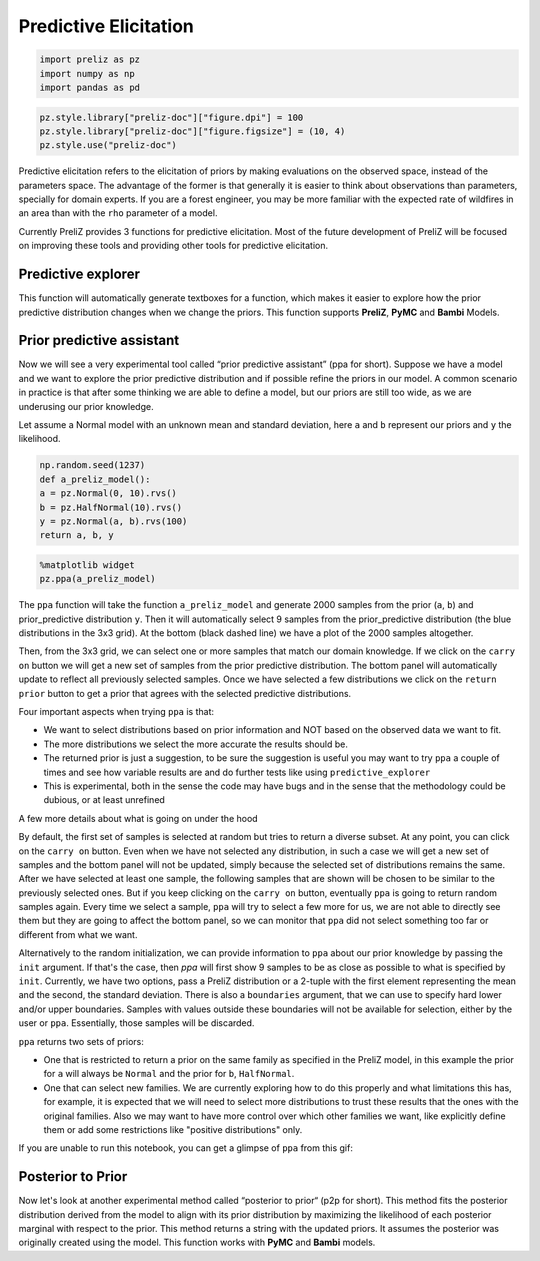 Predictive Elicitation
=======================

.. code-block:: python

    
    import preliz as pz
    import numpy as np
    import pandas as pd

.. code-block:: python

    pz.style.library["preliz-doc"]["figure.dpi"] = 100
    pz.style.library["preliz-doc"]["figure.figsize"] = (10, 4)
    pz.style.use("preliz-doc")

Predictive elicitation refers to the elicitation of priors by making evaluations on the observed space, instead of the parameters space. The advantage of the former is that generally it is easier to think about observations than parameters, specially for domain experts. If you are a forest engineer, you may be more familiar with the expected rate of wildfires in an area than with the ``rho`` parameter of a model.

Currently PreliZ provides 3 functions for predictive elicitation. Most of the future development of PreliZ will be focused on improving these tools and providing other tools for predictive elicitation.

Predictive explorer
-------------------
This function will automatically generate textboxes for a function, which makes it easier to explore how the prior predictive distribution changes when we change the priors. This function supports **PreliZ**, **PyMC** and **Bambi** Models.

.. tabs::

    .. tab:: PreliZ

        Suppose you already have a model, but you are unsure about the implications of its parameters. You can write it using PreliZ distributions and put it inside a function with the arguments being the parameters you want to explore.

        .. code-block:: python

            x = np.linspace(0, 1, 100)
            def a_preliz_model(a_mu, a_sigma, c_sigma=1):
                a = pz.Normal(a_mu, a_sigma).rvs()
                c = pz.Gamma(mu=2, sigma=c_sigma).rvs()
                b = pz.Normal(np.exp(a)*x, c).rvs()
                return b

        By calling predictive_explorer you will get textboxes with some default initial values and for you to explore.

        .. code-block:: python

            pz.predictive_explorer(a_preliz_model)

        .. image:: img/predictive_elicitation/predictive_explorer_preliz_ecdf.png
            :alt: Predictive Explorer ecdf
            :align: center

        After the parameter name, you will see a tuple indicating the valid range of the parameter. These values are inferred automatically by ``predictive_explorer``.

        Currently, we use a very simple heuristic to find the range, so take the suggestion with a pinch of salt
        ``predictive_explorer`` supports three types of plots: empirical cumulative distribution functions (CDFs), kernel density estimations (KDEs), and histograms. Additionally, you can also add custom Matplotlib code using the ``plot_func`` parameter.

        .. code-block:: python

            # Custom function to plot a histogram
            def custom_hist(predictions, ax):
                ax.hist(predictions.flatten(), bins='auto', alpha=0.7)

        .. code-block:: python

            # plot_func set to custom_hist for preliz model
            pz.predictive_explorer(a_preliz_model, samples=10, plot_func=custom_hist)

        .. image:: img/predictive_elicitation/predictive_explorer_preliz_custplot.png
            :alt: Predictive Explorer Custom Plot
            :align: center

    .. tab:: PyMC

        PyMC is an optional dependency of PreliZ, you only need it if you want to use the ``predictive_explorer`` function with PyMC models.

        To install *PyMC*, you can run the following command:

        .. code-block:: bash

            conda install -c conda-forge pymc

        .. code-block:: python

            # Add pymc
            import pymc as pm

        You can write the model using *PyMC* distributions and place it inside the function with the arguments being the parameters you want to explore.

        .. code-block:: python

            x = np.linspace(0, 1, 100)
            def a_pymc_model(a_mu, a_sigma, c_sigma=1):
                with pm.Model() as model:
                    a = pm.Normal("a", a_mu, a_sigma)
                    c = pm.Gamma("c", mu=2, sigma=c_sigma)
                    b = pm.Normal("b", np.exp(a) * x, c, observed=[0] * 100)
                return model

        The ``predictive_explorer`` function auto-detects that the model contains PyMC distributions, alternatively you can specify that the function should use the PyMC engine by providing the parameter ``engine=pymc``.

        .. code-block:: python

            pz.predictive_explorer(a_pymc_model)

        .. image:: img/predictive_elicitation/predictive_explorer_pymc_ecdf.png
            :alt: Predictive Explorer ecdf
            :align: center

        After the parameter name, you will see a tuple indicating the valid range of the parameter. These values are inferred automatically by ``predictive_explorer``.

        Currently, we use a very simple heuristic to find the range, so take the suggestion with a pinch of salt
        ``predictive_explorer`` supports three types of plots: empirical cumulative distribution functions (CDFs), kernel density estimations (KDEs), and histograms. Additionally, you can also add custom Matplotlib code using the ``plot_func`` parameter.

        .. code-block:: python

            # Custom function to plot a histogram
            def custom_hist(predictions, ax):
                ax.hist(predictions.flatten(), bins='auto', alpha=0.7)

        .. code-block:: python

            # plot_func set to custom_hist for pymc model
            pz.predictive_explorer(a_pymc_model, samples=10, plot_func=custom_hist)

        .. image:: img/predictive_elicitation/predictive_explorer_pymc_custplot.png
            :alt: Predictive Explorer Custom Plot
            :align: center

    .. tab:: Bambi

        Bambi is an optional dependency of PreliZ, you only need it if you want to use the ``predictive_explorer`` function with Bambi models.

        To install *Bambi*, you can run the following command:

        .. code-block:: bash

            conda install -c conda-forge bambi

        .. code-block:: python

            # Add bambi
            import bambi as bmb

        The ``predictive_explorer`` function allows you to write the model using *Bambi* distributions and inout it inside the function with the arguments being the parameters you want to explore.

        .. code-block:: python

            data = pd.DataFrame(
            {
                "y": np.random.normal(size=100),
                "x": np.random.normal(size=100),
            }
            )
            def a_bambi_model(a_mu, a_sigma):
                prior = {"Intercept": bmb.Prior("Normal", mu=a_mu, sigma=a_sigma)}
                a_model = bmb.Model("y ~ x", data, priors=prior)
                return a_model

        The ``predictive_explorer`` function automatically detects if the model contains Bambi distributions. Alternatively, you can specify that the function should use the Bambi engine by providing the parameter ``engine=bambi``.

        .. code-block:: python

            pz.predictive_explorer(a_bambi_model)

        .. image:: img/predictive_elicitation/predictive_explorer_bambi_ecdf.png
            :alt: Predictive Explorer ecdf
            :align: center

        After the parameter name, you will see a tuple indicating the valid range of the parameter. These values are inferred automatically by ``predictive_explorer``.

        Currently, we use a very simple heuristic to find the range, so take the suggestion with a pinch of salt
        ``predictive_explorer`` supports three types of plots: empirical cumulative distribution functions (CDFs), kernel density estimations (KDEs), and histograms. Additionally, you can also add custom Matplotlib code using the ``plot_func`` parameter.

        .. code-block:: python

            # Custom function to plot a histogram
            def custom_hist(predictions, ax):
                ax.hist(predictions.flatten(), bins='auto', alpha=0.7)

        .. code-block:: python

            # plot_func set to custom_hist for bambi model
            pz.predictive_explorer(a_bambi_model, samples=10, plot_func=custom_hist)

        .. image:: img/predictive_elicitation/predictive_explorer_bambi_custplot.png
            :alt: Predictive Explorer histogram
            :align: center

Prior predictive assistant
---------------------------
Now we will see a very experimental tool called “prior predictive assistant” (ppa for short). Suppose we have a model and we want to explore the prior predictive distribution and if possible refine the priors in our model. A common scenario in practice is that after some thinking we are able to define a model, but our priors are still too wide, as we are underusing our prior knowledge.

Let assume a Normal model with an unknown mean and standard deviation, here ``a`` and ``b`` represent our priors and ``y`` the likelihood.

.. code-block:: python

    np.random.seed(1237)
    def a_preliz_model():
    a = pz.Normal(0, 10).rvs()
    b = pz.HalfNormal(10).rvs()
    y = pz.Normal(a, b).rvs(100)
    return a, b, y

.. code-block:: python

    %matplotlib widget
    pz.ppa(a_preliz_model)

.. image:: img/predictive_elicitation/ppa_preliz.png
    :alt: Prior predictive assistant
    :align: center

The ``ppa`` function will take the function ``a_preliz_model`` and generate 2000 samples from the prior (``a``, ``b``) and prior_predictive distribution ``y``. Then it will automatically select 9 samples from the prior_predictive distribution (the blue distributions in the 3x3 grid). At the bottom (black dashed line) we have a plot of the 2000 samples altogether.

Then, from the 3x3 grid, we can select one or more samples that match our domain knowledge. If we click on the ``carry on`` button we will get a new set of samples from the prior predictive distribution. The bottom panel will automatically update to reflect all previously selected samples. Once we have selected a few distributions we click on the ``return prior`` button to get a prior that agrees with the selected predictive distributions.

Four important aspects when trying ``ppa`` is that:

* We want to select distributions based on prior information and NOT based on the observed data we want to fit.

* The more distributions we select the more accurate the results should be.

* The returned prior is just a suggestion, to be sure the suggestion is useful you may want to try ``ppa`` a couple of times and see how variable results are and do further tests like using ``predictive_explorer``

* This is experimental, both in the sense the code may have bugs and in the sense that the methodology could be dubious, or at least unrefined


A few more details about what is going on under the hood


By default, the first set of samples is selected at random but tries to return a diverse subset. At any point, you can click on the ``carry on`` button. Even when we have not selected any distribution, in such a case we will get a new set of samples and the bottom panel will not be updated, simply because the selected set of distributions remains the same. After we have selected at least one sample, the following samples that are shown will be chosen to be similar to the previously selected ones. But if you keep clicking on the ``carry on`` button, eventually ``ppa`` is going to return random samples again. Every time we select a sample, ``ppa`` will try to select a few more for us, we are not able to directly see them but they are going to affect the bottom panel, so we can monitor that ``ppa`` did not select something too far or different from what we want.

Alternatively to the random initialization, we can provide information to ``ppa`` about our prior knowledge by passing the ``init`` argument. If that's the case, then `ppa` will first show 9 samples to be as close as possible to what is specified by ``init``. Currently, we have two options, pass a PreliZ distribution or a 2-tuple with the first element representing the mean and the second, the standard deviation. There is also a ``boundaries`` argument, that we can use to specify hard lower and/or upper boundaries. Samples with values outside these boundaries will not be available for selection, either by the user or ``ppa``. Essentially, those samples will be discarded.

``ppa`` returns two sets of priors:

* One that is restricted to return a prior on the same family as specified in the PreliZ model, in this example the prior for ``a`` will always be ``Normal`` and the prior for ``b``, ``HalfNormal``.
* One that can select new families. We are currently exploring how to do this properly and what limitations this has, for example, it is expected that we will need to select more distributions to trust these results that the ones with the original families. Also we may want to have more control over which other families we want, like explicitly define them or add some restrictions like "positive distributions" only.


If you are unable to run this notebook, you can get a glimpse of ``ppa`` from this gif:


.. image:: ppa.gif
    :alt: Prior predictive assistant
    :align: center

Posterior to Prior
-------------------
Now let's look at another experimental method called “posterior to prior“ (p2p for short). This method fits the posterior distribution derived from the model to align with its prior distribution by maximizing the likelihood of each posterior marginal with respect to the prior.
This method returns a string with the updated priors. It assumes the posterior was originally created using the model. This function works with **PyMC** and **Bambi** models.

.. tabs::

    .. tab:: PyMC
        PyMC is an optional dependency of PreliZ, you will need it if you want to use the ``posterior_to_prior`` function with PyMC models.

        To install *PyMC*, you can run the following command:

        .. code-block:: bash

            conda install -c conda-forge pymc

        .. code-block:: python

            # Add pymc
            import pymc as pm

        You can define the model using PyMC and input the inference data.

        .. code-block::

            data = pz.Normal(0, 1).rvs(200)
            with pm.Model() as model:
                a = pm.Normal("a", mu=0, sigma=1)
                b = pm.HalfNormal("b", sigma=1)
                y = pm.Normal("y", mu=a, sigma=b, observed=data)
                idata = pm.sample(tune=200, draws=500, random_seed=2945)

        The ``posterior_to_prior`` function automatically detects that the model includes PyMC distributions.
        Alternatively, you can explicitly set the function to use the PyMC engine by specifying the ``engine=pymc`` parameter.

        Another parameter you can define is ``alternative``. This parameter enables the model to include both the original distributions and a
        set of predefined alternative distributions.

        When we set ``alternative=None``, no alternative distributions are considered while fitting the model.

        .. code-block::

            >>> pz.posterior_to_prior(model, idata, alternative=None)
            with pm.Model() as model:
                a = pm.Normal("a", mu=-0.0104, sigma=0.0725)
                b = pm.HalfNormal("b", sigma=1.03)

        When we set ``alternative=auto``, most common alternative distributions are considered while fitting the model.

        .. code-block:: bash

            >>> pz.posterior_to_prior(model, idata, alternative="auto")
            with pm.Model() as model:
                a = pm.Normal("a", mu=0.184, sigma=0.0697)
                b = pm.Gamma("b", alpha=423, beta=426)

        We can add a list of distributions to be considered as alternative distributions while fitting the model.

        .. code-block:: bash

            >>> pz.posterior_to_prior(model, idata, alternative=[pz.LogNormal()])
            with pm.Model() as model:
                a = pm.Normal("a", mu=-0.0934, sigma=0.0685)
                b = pm.LogNormal("b", mu=-0.0175, sigma=0.0491)

        We can pass ``alternative`` a dictionary with variable names as keys and lists of PreliZ distributions
        as values to specify different distributions for each variable.

        .. code-block:: bash

            >>> pz.posterior_to_prior(model, idata, alternative={"b": [pz.Gamma(mu=0)]}))
            with pm.Model() as model:
                a = pm.Normal("a", mu=-0.00377, sigma=0.0696)
                b = pm.Gamma("b", mu=1.03, sigma=0.0519)

    .. tab:: Bambi

        Bambi is an optional dependency of PreliZ, you will need it if you want to use the ``posterior_to_prior`` function with Bambi models.

        To install *Bambi*, you can run the following command:

        .. code-block:: bash

            conda install -c conda-forge bambi

        .. code-block:: python

            # Add bambi
            import bambi as bmb

        You can define the model using Bambi and input the inference data.

        .. code-block::

            data = pd.DataFrame(
            {
                "y": np.random.normal(size=117),
                "x": np.random.normal(size=117),
                "x1": np.random.normal(size=117),
            }
            )
            prior = {"Intercept": bmb.Prior("HalfStudentT", nu=1)}
            model = bmb.Model("y ~ x + x1", data, priors=prior)
            idata = model.fit(tune=200, draws=200, random_seed=2945)

        The ``posterior_to_prior`` function can automatically identify if the model uses Bambi distributions.
        If you prefer, you can also explicitly set it to use the Bambi engine by adding the ``engine=bambi`` parameter.

        You can also set the ``alternative`` parameter to include both the original and a set predefined alternative distributions.

        When we set ``alternative=None``, no alternative distributions are considered while fitting the model.

        .. code-block:: bash

            >>> pz.posterior_to_prior(model, idata, alternative=None)
            {"y_sigma" : bmb.Prior("HalfStudentT", nu=351, sigma=0.108), "Intercept" : bmb.Prior("HalfStudentT", nu=351, sigma=0.108), "x" : bmb.Prior("Normal", mu=0.00347, sigma=0.0846), "x1" : bmb.Prior("Normal", mu=0.00347, sigma=0.0846)}

        When we set ``alternative=auto``, most common alternative distributions are considered while fitting the model.

        .. code-block:: bash

            >>> pz.posterior_to_prior(model, idata, alternative="auto")
            {"y_sigma" : bmb.Prior("Gamma", alpha=232, beta=248), "Intercept" : bmb.Prior("Normal", mu=0.0356, sigma=0.0348), "x" : bmb.Prior("Normal", mu=-0.071, sigma=0.0733), "x1" : bmb.Prior("Normal", mu=-0.071, sigma=0.0733)}

        We can add a list of distributions to be considered as alternative distributions while fitting the model.

        .. code-block:: bash

            >>> pz.posterior_to_prior(model, idata, alternative=[pz.LogNormal()])
            {"y_sigma" : bmb.Prior("LogNormal", mu=-0.0384, sigma=0.0667), "Intercept" : bmb.Prior("HalfStudentT", nu=285, sigma=0.979), "x" : bmb.Prior("Normal", mu=0.11, sigma=0.0934), "x1" : bmb.Prior("Normal", mu=0.11, sigma=0.0934)}

        We can pass ``alternative`` a dictionary with variable names as keys and lists of PreliZ distributions
        as values to specify different distributions for each variable.

        .. code-block:: bash

            >>> pz.posterior_to_prior(model, idata, alternative={"Intercept": [pz.Normal(mu=1, sigma=1)]})
            {"y_sigma" : bmb.Prior("HalfStudentT", nu=100, sigma=1.06), "Intercept" : bmb.Prior("Normal", mu=0.084, sigma=0.0628), "x" : bmb.Prior("Normal", mu=0.0444, sigma=0.102), "x1" : bmb.Prior("Normal", mu=0.0444, sigma=0.102)}

